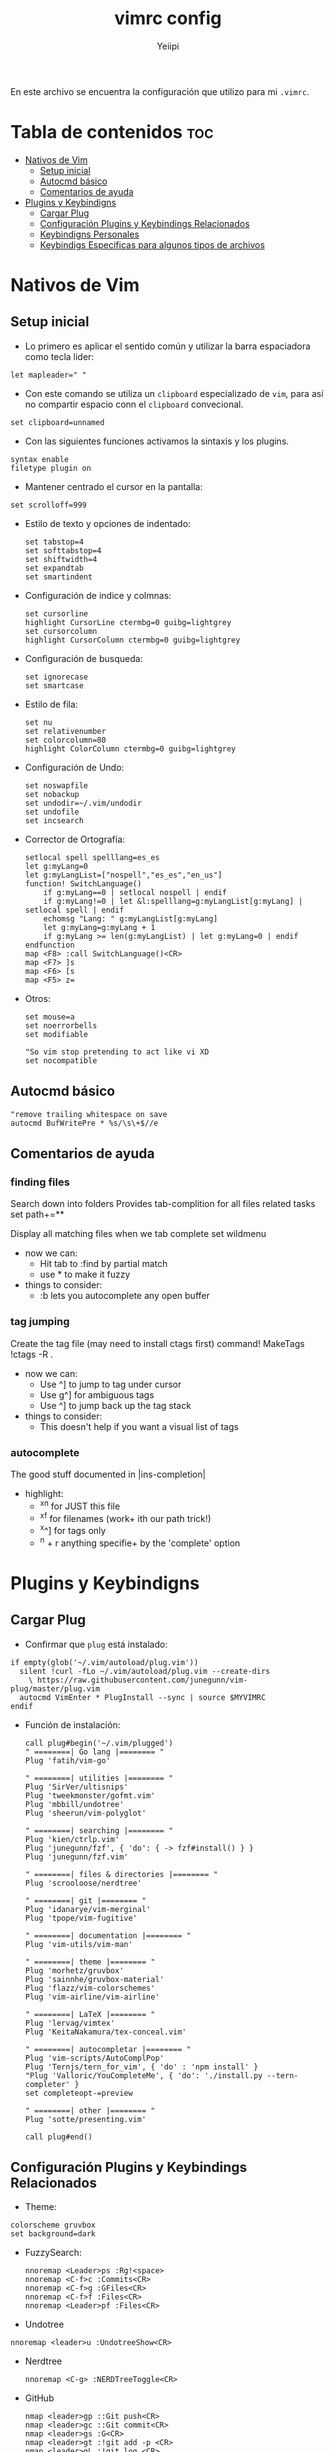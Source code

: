 #+TITLE: vimrc config
#+PROPERTY: header-args :tangle .vimrc
#+AUTHOR: Yeiipi

En este archivo se encuentra la configuración que utilizo para mi ~.vimrc~.

* Tabla de contenidos :toc:
- [[#nativos-de-vim][Nativos de Vim]]
  - [[#setup-inicial][Setup inicial]]
  - [[#autocmd-básico][Autocmd básico]]
  - [[#comentarios-de-ayuda][Comentarios de ayuda]]
- [[#plugins-y-keybindigns][Plugins y Keybindigns]]
  - [[#cargar-plug][Cargar Plug]]
  - [[#configuración-plugins-y-keybindings-relacionados][Configuración Plugins y Keybindings Relacionados]]
  - [[#keybindigns-personales][Keybindigns Personales]]
  - [[#keybindigs-especificas-para-algunos-tipos-de-archivos][Keybindigs Especificas para algunos tipos de archivos]]

* Nativos de Vim
** Setup inicial

- Lo primero es aplicar el sentido común y utilizar la barra espaciadora como tecla lider:

#+begin_src vim
let mapleader=" "
#+end_src

- Con este comando se utiliza un ~clipboard~ especializado de ~vim~, para así no compartir espacio conn el ~clipboard~ convecional.

#+begin_src vim
set clipboard=unnamed
#+end_src

- Con las siguientes funciones activamos la sintaxis y los plugins.

#+begin_src vim
syntax enable
filetype plugin on
#+end_src

- Mantener centrado el cursor en la pantalla:

#+begin_src vim
set scrolloff=999
#+end_src

- Estilo de texto y opciones de indentado:

  #+begin_src vim
set tabstop=4
set softtabstop=4
set shiftwidth=4
set expandtab
set smartindent
  #+end_src

- Configuración de indice y colmnas:

  #+begin_src vim
set cursorline
highlight CursorLine ctermbg=0 guibg=lightgrey
set cursorcolumn
highlight CursorColumn ctermbg=0 guibg=lightgrey
  #+end_src

- Configuración de busqueda:

  #+begin_src vim
set ignorecase
set smartcase
  #+end_src

- Estilo de fila:

  #+begin_src vim
set nu
set relativenumber
set colorcolumn=80
highlight ColorColumn ctermbg=0 guibg=lightgrey
  #+end_src

- Configuración de Undo:

  #+begin_src vim
set noswapfile
set nobackup
set undodir=~/.vim/undodir
set undofile
set incsearch
  #+end_src

- Corrector de Ortografía:

  #+begin_src vim
setlocal spell spelllang=es_es
let g:myLang=0
let g:myLangList=["nospell","es_es","en_us"]
function! SwitchLanguage()
    if g:myLang==0 | setlocal nospell | endif
    if g:myLang!=0 | let &l:spelllang=g:myLangList[g:myLang] | setlocal spell | endif
    echomsg "Lang: " g:myLangList[g:myLang]
    let g:myLang=g:myLang + 1
    if g:myLang >= len(g:myLangList) | let g:myLang=0 | endif
endfunction
map <F8> :call SwitchLanguage()<CR>
map <F7> ]s
map <F6> [s
map <F5> z=
  #+end_src

- Otros:

  #+begin_src vim
set mouse=a
set noerrorbells
set modifiable

"So vim stop pretending to act like vi XD
set nocompatible
  #+end_src

** Autocmd básico

#+begin_src vim
"remove trailing whitespace on save
autocmd BufWritePre * %s/\s\+$//e
#+end_src

** Comentarios de ayuda

*** finding files

Search down into folders
Provides tab-complition for all files related tasks
set path+=**

Display all matching files when we tab complete
set wildmenu

+ now we can:
  - Hit tab to :find by partial match
  - use * to make it fuzzy

+ things to consider:
  - :b lets you autocomplete any open buffer

*** tag jumping

Create the tag file (may need to install ctags first)
command! MakeTags !ctags -R .

+ now we can:
  - Use ^] to jump to tag under cursor
  - Use g^] for ambiguous tags
  - Use ^] to jump back up the tag stack

+ things to consider:
  - This doesn't help if you want a visual list of tags

*** autocomplete

The good stuff documented in |ins-completion|

+ highlight:
  - ^x^n for JUST this file
  - ^x^f for filenames (work+ ith our path trick!)
  - ^x^] for tags only
  - ^n + r anything specifie+ by the 'complete' option


* Plugins y Keybindigns
** Cargar Plug

- Confirmar que ~plug~ está instalado:

#+begin_src vim
if empty(glob('~/.vim/autoload/plug.vim'))
  silent !curl -fLo ~/.vim/autoload/plug.vim --create-dirs
    \ https://raw.githubusercontent.com/junegunn/vim-plug/master/plug.vim
  autocmd VimEnter * PlugInstall --sync | source $MYVIMRC
endif
#+end_src

- Función de instalación:

  #+begin_src vim
call plug#begin('~/.vim/plugged')
" ========| Go lang |======== "
Plug 'fatih/vim-go'

" ========| utilities |======== "
Plug 'SirVer/ultisnips'
Plug 'tweekmonster/gofmt.vim'
Plug 'mbbill/undotree'
Plug 'sheerun/vim-polyglot'

" ========| searching |======== "
Plug 'kien/ctrlp.vim'
Plug 'junegunn/fzf', { 'do': { -> fzf#install() } }
Plug 'junegunn/fzf.vim'

" ========| files & directories |======== "
Plug 'scrooloose/nerdtree'

" ========| git |======== "
Plug 'idanarye/vim-merginal'
Plug 'tpope/vim-fugitive'

" ========| documentation |======== "
Plug 'vim-utils/vim-man'

" ========| theme |======== "
Plug 'morhetz/gruvbox'
Plug 'sainnhe/gruvbox-material'
Plug 'flazz/vim-colorschemes'
Plug 'vim-airline/vim-airline'

" ========| LaTeX |======== "
Plug 'lervag/vimtex'
Plug 'KeitaNakamura/tex-conceal.vim'

" ========| autocompletar |======== "
Plug 'vim-scripts/AutoComplPop'
Plug 'Ternjs/tern_for_vim', { 'do' : 'npm install' }
"Plug 'Valloric/YouCompleteMe', { 'do': './install.py --tern-completer' }
set completeopt-=preview

" ========| other |======== "
Plug 'sotte/presenting.vim'

call plug#end()
  #+end_src

** Configuración Plugins y Keybindings Relacionados

- Theme:

#+begin_src vim vim
colorscheme gruvbox
set background=dark
#+end_src

- FuzzySearch:

  #+begin_src vim
nnoremap <Leader>ps :Rg!<space>
nnoremap <C-f>c :Commits<CR>
nnoremap <C-f>g :GFiles<CR>
nnoremap <C-f>f :Files<CR>
nnoremap <Leader>pf :Files<CR>
#+end_src

- Undotree

#+begin_src vim
nnoremap <leader>u :UndotreeShow<CR>
#+end_src

- Nerdtree

  #+begin_src vim
nnoremap <C-g> :NERDTreeToggle<CR>
  #+end_src

- GitHub

  #+begin_src vim
nmap <leader>gp ::Git push<CR>
nmap <leader>gc ::Git commit<CR>
nmap <leader>gs :G<CR>
nmap <leader>gt :!git add -p <CR>
nmap <leader>gL :!git log <CR>
  #+end_src

- Auto Completar

  #+begin_src vim
" make YCM compatible with UltiSnips (using supertab)
let g:ycm_key_list_select_completion = ['<C-n>', '<Down>']
let g:ycm_key_list_previous_completion = ['<C-p>', '<Up>']
let g:SuperTabDefaultCompletionType = '<C-n>'

let g:UltiSnipsExpandTrigger = "<tab>"
let g:UltiSnipsJumpForwardTrigger = "<tab>"
let g:UltiSnipsJumpBackwardTrigger = "<s-tab>"

Plug 'SirVer/ultisnips'
    let g:UltiSnipsExpandTrigger = '<tab>'
    let g:UltiSnipsJumpForwardTrigger = '<tab>'
    let g:UltiSnipsJumpBackwardTrigger = '<s-tab>'
  #+end_src

- \(\LaTeX\)

  #+begin_src vim
let g:ycm_filetype_blacklist = {
    \ 'tex' : 1
    \}

Plug 'lervag/vimtex'
    let g:tex_flavor='pdftex'
    let g:vimtex_view_general_viewer = 'okular'
    let g:vimtex_view_general_options= '--unique file:@pdf/#src:@line@tex'
    let g:vimtex_view_general_options_latexmk= '--unique'
    let g:vimtex_quickfix_open_on_warning = 0
    let g:vimtex_quickfix_mode = 2


Plug 'KeitaNakamura/tex-conceal.vim'
    set conceallevel=1
    let g:tex_conceal='abdmg'
    hi Conceal ctermbg=none

" create figures "
autocmd FileType tex map <leader>ff :silent execute '.!inkscape-figures create "'.getline('.').'" "'.b:vimtex.root.'/figures/"'<CR><CR>:w<CR>
" edit figures
autocmd FileType tex map <leader>f : silent exec '!inkscape-figures edit "'.b:vimtex.root.'/figures/" > /dev/null 2>&1 &'<CR><CR>:redraw!<CR>
  #+end_src

** Keybindigns Personales

- Básicos:

#+begin_src vim
"Save a file
nnoremap <leader>. : <CR>:w <CR>

"surfing between buffers
nnoremap <leader>0 : <CR>:bd<CR>
nnoremap <leader>1 : <CR>:b1<CR>
nnoremap <leader>2 : <CR>:b2<CR>
nnoremap <leader>3 : <CR>:b3<CR>
nnoremap <leader>4 : <CR>:b4<CR>
nnoremap <leader>5 : <CR>:b5<CR>
nnoremap <leader>6 : <CR>:b6<CR>
nnoremap <leader>7 : <CR>:b7<CR>
nnoremap <leader>8 : <CR>:b8<CR>
nnoremap <leader>9 : <CR>:b9<CR>

"reload actual file
nnoremap <leader>s : <CR>:source %<CR>

"surfing between screens
nnoremap <leader>h :wincmd h<CR>
nnoremap <leader>j :wincmd j<CR>
nnoremap <leader>k :wincmd k<CR>
nnoremap <leader>l :wincmd l<CR>

"rezise screen
nnoremap <Leader>+ :vertical resize +5<CR>
nnoremap <Leader>- :vertical resize -5<CR>
#+end_src

- JSON:

  #+begin_src vim
" json one liner
nnoremap <C-j> v%k<CR>:%j<CR>$w
  #+end_src

- Moverse dentro de las plantillas <++>:

  #+begin_src vim
nmap <leader>, /<++><CR>vf>c
  #+end_src

- Clipboard

  #+begin_src
vnoremap <C-v> <ESC>"+pa
vnoremap <C-c> "+y
vnoremap <C-d> "+d
  #+end_src

** Keybindigs Especificas para algunos tipos de archivos

- Python

  #+begin_src vim
autocmd FileType python map <leader><leader> :!clear & python3 % <CR>
autocmd FileType python map <leader>b :!clear & black % <CR>
  #+end_src

- \(\LaTeX\)

  #+begin_src vim
autocmd FileType tex map <leader><leader> \ll
" autocmd FileType tex map <leader><leader>  :!pdflatex % & clear<CR>
autocmd FileType tex map <leader>s :!deepin-screenshot &clear<CR>
"autocmd FileType tex map <leader><leader><leader> :!clear & python3 /home/jpi/Desktop/inkscape-shortcut-manager/main.py &<CR>
  #+end_src

- R

  #+begin_src vim
autocmd FileType r map <leader><leader> :!clear & Rscript % <CR>
  #+end_src

- C++

  #+begin_src vim
autocmd FileType cpp map <leader><leader> :!clear & g++ -std=c++14 -Wall -Wextra -Werror % <CR>
autocmd FileType cpp map <leader><leader><leader> :!clear & ./a.out <CR>
  #+end_src

- JavaScript

  #+begin_src vim
autocmd FileType javascript map <leader><leader> :!clear & node % <CR>
  #+end_src

- Golang

  #+begin_src vim
autocmd FileType go map <leader><leader> :!clear & go run % <CR>
autocmd FileType go map <leader><leader><leader> :!clear & go run * <CR>
  #+end_src
